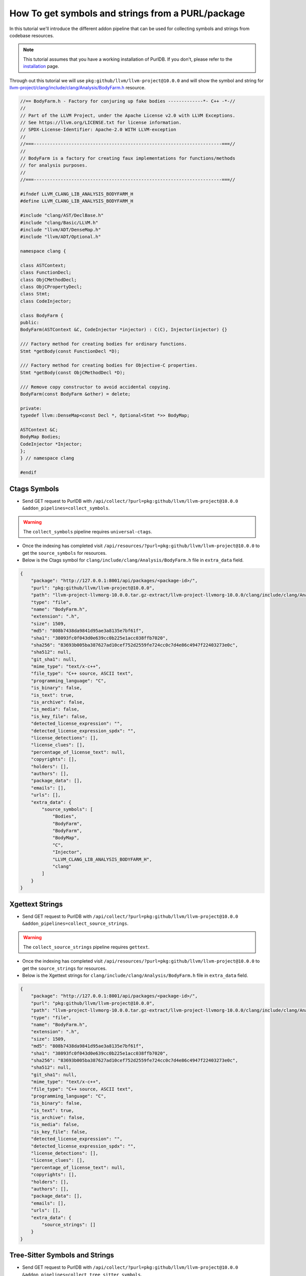 .. _tutorial_symbol_and_string_collection:

How To get symbols and strings from a PURL/package
==================================================

In this tutorial we'll introduce the different addon pipeline that can be used for
collecting symbols and strings from codebase resources.

.. note::
    This tutorial assumes that you have a working installation of PurlDB.
    If you don't, please refer to the `installation <../purldb/overview.html#installation>`_ page.


Through out this tutorial we will use ``pkg:github/llvm/llvm-project@10.0.0`` and will show
the symbol and string for `llvm-project/clang/include/clang/Analysis/BodyFarm.h <https://github.com/llvm/llvm-project/blob/d32170dbd5b0d54436537b6b75beaf44324e0c28/clang/include/clang/Analysis/BodyFarm.h>`_
resource.

.. code-block:: c
    :name: BodyFarm.h

    //== BodyFarm.h - Factory for conjuring up fake bodies -------------*- C++ -*-//
    //
    // Part of the LLVM Project, under the Apache License v2.0 with LLVM Exceptions.
    // See https://llvm.org/LICENSE.txt for license information.
    // SPDX-License-Identifier: Apache-2.0 WITH LLVM-exception
    //
    //===----------------------------------------------------------------------===//
    //
    // BodyFarm is a factory for creating faux implementations for functions/methods
    // for analysis purposes.
    //
    //===----------------------------------------------------------------------===//

    #ifndef LLVM_CLANG_LIB_ANALYSIS_BODYFARM_H
    #define LLVM_CLANG_LIB_ANALYSIS_BODYFARM_H

    #include "clang/AST/DeclBase.h"
    #include "clang/Basic/LLVM.h"
    #include "llvm/ADT/DenseMap.h"
    #include "llvm/ADT/Optional.h"

    namespace clang {

    class ASTContext;
    class FunctionDecl;
    class ObjCMethodDecl;
    class ObjCPropertyDecl;
    class Stmt;
    class CodeInjector;

    class BodyFarm {
    public:
    BodyFarm(ASTContext &C, CodeInjector *injector) : C(C), Injector(injector) {}

    /// Factory method for creating bodies for ordinary functions.
    Stmt *getBody(const FunctionDecl *D);

    /// Factory method for creating bodies for Objective-C properties.
    Stmt *getBody(const ObjCMethodDecl *D);

    /// Remove copy constructor to avoid accidental copying.
    BodyFarm(const BodyFarm &other) = delete;

    private:
    typedef llvm::DenseMap<const Decl *, Optional<Stmt *>> BodyMap;

    ASTContext &C;
    BodyMap Bodies;
    CodeInjector *Injector;
    };
    } // namespace clang

    #endif


Ctags Symbols
-------------

- Send GET request to PurlDB with ``/api/collect/?purl=pkg:github/llvm/llvm-project@10.0.0
  &addon_pipelines=collect_symbols``.

.. warning::
    The ``collect_symbols`` pipeline requires ``universal-ctags``.

- Once the indexing has completed visit ``/api/resources/?purl=pkg:github/llvm/llvm-project@10.0.0``
  to get the ``source_symbols`` for resources.

- Below is the Ctags symbol for ``clang/include/clang/Analysis/BodyFarm.h``
  file in ``extra_data`` field.

.. code-block:: json

    {
        "package": "http://127.0.0.1:8001/api/packages/<package-id>/",
        "purl": "pkg:github/llvm/llvm-project@10.0.0",
        "path": "llvm-project-llvmorg-10.0.0.tar.gz-extract/llvm-project-llvmorg-10.0.0/clang/include/clang/Analysis/BodyFarm.h",
        "type": "file",
        "name": "BodyFarm.h",
        "extension": ".h",
        "size": 1509,
        "md5": "808b7438da9841d95ae3a8135e7bf61f",
        "sha1": "38093fc0f043d0e639cc0b225e1acc038ffb7020",
        "sha256": "83693b005ba387627ad10cef752d2559fe724cc0c7d4e86c4947f22403273e0c",
        "sha512": null,
        "git_sha1": null,
        "mime_type": "text/x-c++",
        "file_type": "C++ source, ASCII text",
        "programming_language": "C",
        "is_binary": false,
        "is_text": true,
        "is_archive": false,
        "is_media": false,
        "is_key_file": false,
        "detected_license_expression": "",
        "detected_license_expression_spdx": "",
        "license_detections": [],
        "license_clues": [],
        "percentage_of_license_text": null,
        "copyrights": [],
        "holders": [],
        "authors": [],
        "package_data": [],
        "emails": [],
        "urls": [],
        "extra_data": {
            "source_symbols": [
                "Bodies",
                "BodyFarm",
                "BodyFarm",
                "BodyMap",
                "C",
                "Injector",
                "LLVM_CLANG_LIB_ANALYSIS_BODYFARM_H",
                "clang"
            ]
        }
    }


Xgettext Strings
----------------

- Send GET request to PurlDB with ``/api/collect/?purl=pkg:github/llvm/llvm-project@10.0.0
  &addon_pipelines=collect_source_strings``.

.. warning::
    The ``collect_source_strings`` pipeline requires ``gettext``.

- Once the indexing has completed visit ``/api/resources/?purl=pkg:github/llvm/llvm-project@10.0.0``
  to get the ``source_strings`` for resources.

- Below is the Xgettext strings for ``clang/include/clang/Analysis/BodyFarm.h``
  file in ``extra_data`` field.

.. code-block:: json

    {
        "package": "http://127.0.0.1:8001/api/packages/<package-id>/",
        "purl": "pkg:github/llvm/llvm-project@10.0.0",
        "path": "llvm-project-llvmorg-10.0.0.tar.gz-extract/llvm-project-llvmorg-10.0.0/clang/include/clang/Analysis/BodyFarm.h",
        "type": "file",
        "name": "BodyFarm.h",
        "extension": ".h",
        "size": 1509,
        "md5": "808b7438da9841d95ae3a8135e7bf61f",
        "sha1": "38093fc0f043d0e639cc0b225e1acc038ffb7020",
        "sha256": "83693b005ba387627ad10cef752d2559fe724cc0c7d4e86c4947f22403273e0c",
        "sha512": null,
        "git_sha1": null,
        "mime_type": "text/x-c++",
        "file_type": "C++ source, ASCII text",
        "programming_language": "C",
        "is_binary": false,
        "is_text": true,
        "is_archive": false,
        "is_media": false,
        "is_key_file": false,
        "detected_license_expression": "",
        "detected_license_expression_spdx": "",
        "license_detections": [],
        "license_clues": [],
        "percentage_of_license_text": null,
        "copyrights": [],
        "holders": [],
        "authors": [],
        "package_data": [],
        "emails": [],
        "urls": [],
        "extra_data": {
            "source_strings": []
        }
    }

Tree-Sitter Symbols and Strings
-------------------------------

- Send GET request to PurlDB with ``/api/collect/?purl=pkg:github/llvm/llvm-project@10.0.0
  &addon_pipelines=collect_tree_sitter_symbols``.

- Once the indexing has completed visit ``/api/resources/?purl=pkg:github/llvm/llvm-project@10.0.0``
  to get the ``source_symbols`` and ``source_strings`` for resources.

- Below is the Tree-Sitter symbols and strings for ``clang/include/clang/Analysis/BodyFarm.h`` file
  in ``extra_data`` field.

.. code-block:: json

    {
        "package": "http://127.0.0.1:8001/api/packages/<package-id>/",
        "purl": "pkg:github/llvm/llvm-project@10.0.0",
        "path": "llvm-project-llvmorg-10.0.0.tar.gz-extract/llvm-project-llvmorg-10.0.0/clang/include/clang/Analysis/BodyFarm.h",
        "type": "file",
        "name": "BodyFarm.h",
        "extension": ".h",
        "size": 1509,
        "md5": "808b7438da9841d95ae3a8135e7bf61f",
        "sha1": "38093fc0f043d0e639cc0b225e1acc038ffb7020",
        "sha256": "83693b005ba387627ad10cef752d2559fe724cc0c7d4e86c4947f22403273e0c",
        "sha512": null,
        "git_sha1": null,
        "mime_type": "text/x-c++",
        "file_type": "C++ source, ASCII text",
        "programming_language": "C",
        "is_binary": false,
        "is_text": true,
        "is_archive": false,
        "is_media": false,
        "is_key_file": false,
        "detected_license_expression": "",
        "detected_license_expression_spdx": "",
        "license_detections": [],
        "license_clues": [],
        "percentage_of_license_text": null,
        "copyrights": [],
        "holders": [],
        "authors": [],
        "package_data": [],
        "emails": [],
        "urls": [],
        "extra_data": {
            "source_symbols": [
                "LLVM_CLANG_LIB_ANALYSIS_BODYFARM_H",
                "LLVM_CLANG_LIB_ANALYSIS_BODYFARM_H",
                "clang",
                "ASTContext",
                "FunctionDecl",
                "ObjCMethodDecl",
                "ObjCPropertyDecl",
                "Stmt",
                "CodeInjector",
                "BodyFarm",
                "BodyFarm",
                "ASTContext",
                "C",
                "CodeInjector",
                "injector",
                "C",
                "C",
                "Injector",
                "injector",
                "getBody",
                "D",
                "getBody",
                "D",
                "BodyFarm",
                "other",
                "delete",
                "llvm",
                "DenseMap",
                "const",
                "Decl",
                "Optional",
                "Stmt",
                "BodyMap",
                "ASTContext",
                "C",
                "Bodies",
                "Injector"
            ],
            "source_strings": [
                "clang/AST/DeclBase.h",
                "clang/Basic/LLVM.h",
                "llvm/ADT/DenseMap.h",
                "llvm/ADT/Optional.h"
            ]
        }
    }

Pygments Symbols and Strings
-------------------------------

- Send GET request to PurlDB with ``/api/collect/?purl=pkg:github/llvm/llvm-project@10.0.0
  &addon_pipelines=collect_source_strings``.

.. warning::
    The ``collect_source_strings`` pipeline requires ``gettext``.

- Once the indexing has completed visit ``/api/resources/?purl=pkg:github/llvm/llvm-project@10.0.0``
  to get the ``source_strings`` for resources.

- Below is the Xgettext strings for ``clang/include/clang/Analysis/BodyFarm.h``
  file in ``extra_data`` field.

.. code-block:: json

    {
        "package": "http://127.0.0.1:8001/api/packages/<package-id>/",
        "purl": "pkg:github/llvm/llvm-project@10.0.0",
        "path": "llvm-project-llvmorg-10.0.0.tar.gz-extract/llvm-project-llvmorg-10.0.0/clang/include/clang/Analysis/BodyFarm.h",
        "type": "file",
        "name": "BodyFarm.h",
        "extension": ".h",
        "size": 1509,
        "md5": "808b7438da9841d95ae3a8135e7bf61f",
        "sha1": "38093fc0f043d0e639cc0b225e1acc038ffb7020",
        "sha256": "83693b005ba387627ad10cef752d2559fe724cc0c7d4e86c4947f22403273e0c",
        "sha512": null,
        "git_sha1": null,
        "mime_type": "text/x-c++",
        "file_type": "C++ source, ASCII text",
        "programming_language": "C",
        "is_binary": false,
        "is_text": true,
        "is_archive": false,
        "is_media": false,
        "is_key_file": false,
        "detected_license_expression": "",
        "detected_license_expression_spdx": "",
        "license_detections": [],
        "license_clues": [],
        "percentage_of_license_text": null,
        "copyrights": [],
        "holders": [],
        "authors": [],
        "package_data": [],
        "emails": [],
        "urls": [],
        "extra_data": {
            "source_strings": []
        }
    }

Tree-Sitter Symbols and Strings
-------------------------------

- Send GET request to PurlDB with ``/api/collect/?purl=pkg:github/llvm/llvm-project@10.0.0
  &addon_pipelines=collect_pygments_symbols``.

- Once the indexing has completed visit ``/api/resources/?purl=pkg:github/llvm/llvm-project@10.0.0``
  to get the ``source_symbols`` and ``source_strings`` for resources.

- Below is the Pygments symbols and strings for ``clang/include/clang/Analysis/BodyFarm.h`` file
  in ``extra_data`` field.

.. code-block:: json

    {
        "package": "http://127.0.0.1:8001/api/packages/<package-id>/",
        "purl": "pkg:github/llvm/llvm-project@10.0.0",
        "path": "llvm-project-llvmorg-10.0.0.tar.gz-extract/llvm-project-llvmorg-10.0.0/clang/include/clang/Analysis/BodyFarm.h",
        "type": "file",
        "name": "BodyFarm.h",
        "extension": ".h",
        "size": 1509,
        "md5": "808b7438da9841d95ae3a8135e7bf61f",
        "sha1": "38093fc0f043d0e639cc0b225e1acc038ffb7020",
        "sha256": "83693b005ba387627ad10cef752d2559fe724cc0c7d4e86c4947f22403273e0c",
        "sha512": null,
        "git_sha1": null,
        "mime_type": "text/x-c++",
        "file_type": "C++ source, ASCII text",
        "programming_language": "C",
        "is_binary": false,
        "is_text": true,
        "is_archive": false,
        "is_media": false,
        "is_key_file": false,
        "detected_license_expression": "",
        "detected_license_expression_spdx": "",
        "license_detections": [],
        "license_clues": [],
        "percentage_of_license_text": null,
        "copyrights": [],
        "holders": [],
        "authors": [],
        "package_data": [],
        "emails": [],
        "urls": [],
        "extra_data": {
            "source_symbols": [
                "getBody"
            ],
            "source_strings": []
        }
    }
